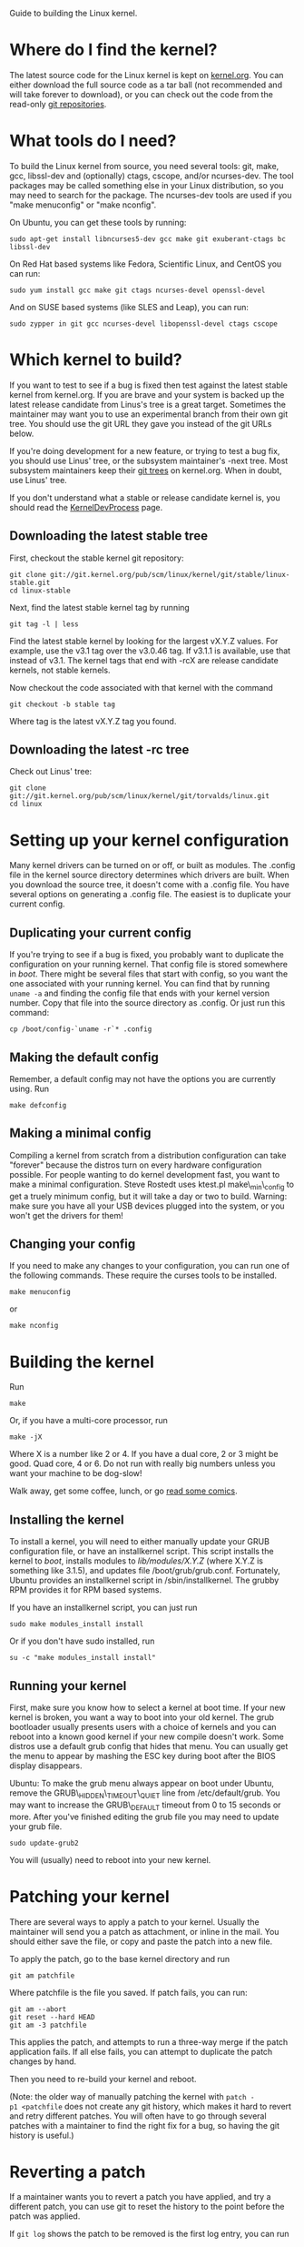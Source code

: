 
Guide to building the Linux kernel.

* Where do I find the kernel?

The latest source code for the Linux kernel is kept on
[[http://www.kernel.org/][kernel.org]]. You can either download the full
source code as a tar ball (not recommended and will take forever to
download), or you can check out the code from the read-only
[[http://git.kernel.org/][git repositories]].

* What tools do I need?

To build the Linux kernel from source, you need several tools: git,
make, gcc, libssl-dev and (optionally) ctags, cscope, and/or
ncurses-dev. The tool packages may be called something else in your
Linux distribution, so you may need to search for the package. The
ncurses-dev tools are used if you "make menuconfig" or "make nconfig".

On Ubuntu, you can get these tools by running:

#+BEGIN_EXAMPLE
    sudo apt-get install libncurses5-dev gcc make git exuberant-ctags bc libssl-dev
#+END_EXAMPLE

On Red Hat based systems like Fedora, Scientific Linux, and CentOS you
can run:

#+BEGIN_EXAMPLE
    sudo yum install gcc make git ctags ncurses-devel openssl-devel
#+END_EXAMPLE

And on SUSE based systems (like SLES and Leap), you can run:

#+BEGIN_EXAMPLE
    sudo zypper in git gcc ncurses-devel libopenssl-devel ctags cscope
#+END_EXAMPLE

* Which kernel to build?

If you want to test to see if a bug is fixed then test against the
latest stable kernel from kernel.org. If you are brave and your system
is backed up the latest release candidate from Linus's tree is a great
target. Sometimes the maintainer may want you to use an experimental
branch from their own git tree. You should use the git URL they gave you
instead of the git URLs below.

If you're doing development for a new feature, or trying to test a bug
fix, you should use Linus' tree, or the subsystem maintainer's -next
tree. Most subsystem maintainers keep their
[[http://git.kernel.org/][git trees]] on kernel.org. When in doubt, use
Linus' tree.

If you don't understand what a stable or release candidate kernel is,
you should read the [[/KernelDevProcess][KernelDevProcess]] page.

** Downloading the latest stable tree

First, checkout the stable kernel git repository:

#+BEGIN_EXAMPLE
    git clone git://git.kernel.org/pub/scm/linux/kernel/git/stable/linux-stable.git
    cd linux-stable
#+END_EXAMPLE

Next, find the latest stable kernel tag by running

#+BEGIN_EXAMPLE
    git tag -l | less
#+END_EXAMPLE

Find the latest stable kernel by looking for the largest vX.Y.Z values.
For example, use the v3.1 tag over the v3.0.46 tag. If v3.1.1 is
available, use that instead of v3.1. The kernel tags that end with -rcX
are release candidate kernels, not stable kernels.

Now checkout the code associated with that kernel with the command

#+BEGIN_EXAMPLE
    git checkout -b stable tag
#+END_EXAMPLE

Where tag is the latest vX.Y.Z tag you found.

** Downloading the latest -rc tree

Check out Linus' tree:

#+BEGIN_EXAMPLE
    git clone git://git.kernel.org/pub/scm/linux/kernel/git/torvalds/linux.git
    cd linux
#+END_EXAMPLE

* Setting up your kernel configuration

Many kernel drivers can be turned on or off, or built as modules. The
.config file in the kernel source directory determines which drivers are
built. When you download the source tree, it doesn't come with a .config
file. You have several options on generating a .config file. The easiest
is to duplicate your current config.

** Duplicating your current config

If you're trying to see if a bug is fixed, you probably want to
duplicate the configuration on your running kernel. That config file is
stored somewhere in /boot/. There might be several files that start with
config, so you want the one associated with your running kernel. You can
find that by running =uname -a= and finding the config file that ends
with your kernel version number. Copy that file into the source
directory as .config. Or just run this command:

#+BEGIN_EXAMPLE
    cp /boot/config-`uname -r`* .config
#+END_EXAMPLE

** Making the default config

Remember, a default config may not have the options you are currently
using. Run

#+BEGIN_EXAMPLE
    make defconfig
#+END_EXAMPLE

** Making a minimal config

Compiling a kernel from scratch from a distribution configuration can
take "forever" because the distros turn on every hardware configuration
possible. For people wanting to do kernel development fast, you want to
make a minimal configuration. Steve Rostedt uses ktest.pl
make\_min\_config to get a truely minimum config, but it will take a day
or two to build. Warning: make sure you have all your USB devices
plugged into the system, or you won't get the drivers for them!

** Changing your config

If you need to make any changes to your configuration, you can run one
of the following commands. These require the curses tools to be
installed.

#+BEGIN_EXAMPLE
    make menuconfig
#+END_EXAMPLE

or

#+BEGIN_EXAMPLE
    make nconfig
#+END_EXAMPLE

* Building the kernel

Run

#+BEGIN_EXAMPLE
    make
#+END_EXAMPLE

Or, if you have a multi-core processor, run

#+BEGIN_EXAMPLE
    make -jX
#+END_EXAMPLE

Where X is a number like 2 or 4. If you have a dual core, 2 or 3 might
be good. Quad core, 4 or 6. Do not run with really big numbers unless
you want your machine to be dog-slow!

Walk away, get some coffee, lunch, or go [[http://xkcd.com/303/][read
some comics]].

** Installing the kernel

To install a kernel, you will need to either manually update your GRUB
configuration file, or have an installkernel script. This script
installs the kernel to /boot/, installs modules to /lib/modules/X.Y.Z/
(where X.Y.Z is something like 3.1.5), and updates file
/boot/grub/grub.conf. Fortunately, Ubuntu provides an installkernel
script in /sbin/installkernel. The grubby RPM provides it for RPM based
systems.

If you have an installkernel script, you can just run

#+BEGIN_EXAMPLE
    sudo make modules_install install
#+END_EXAMPLE

Or if you don't have sudo installed, run

#+BEGIN_EXAMPLE
    su -c "make modules_install install"
#+END_EXAMPLE

** Running your kernel

First, make sure you know how to select a kernel at boot time. If your
new kernel is broken, you want a way to boot into your old kernel. The
grub bootloader usually presents users with a choice of kernels and you
can reboot into a known good kernel if your new compile doesn't work.
Some distros use a default grub config that hides that menu. You can
usually get the menu to appear by mashing the ESC key during boot after
the BIOS display disappears.

Ubuntu: To make the grub menu always appear on boot under Ubuntu, remove
the GRUB\_HIDDEN\_TIMEOUT\_QUIET line from /etc/default/grub. You may
want to increase the GRUB\_DEFAULT timeout from 0 to 15 seconds or more.
After you've finished editing the grub file you may need to update your
grub file.

#+BEGIN_EXAMPLE
    sudo update-grub2
#+END_EXAMPLE

You will (usually) need to reboot into your new kernel.

* Patching your kernel

There are several ways to apply a patch to your kernel. Usually the
maintainer will send you a patch as attachment, or inline in the mail.
You should either save the file, or copy and paste the patch into a new
file.

To apply the patch, go to the base kernel directory and run

#+BEGIN_EXAMPLE
    git am patchfile
#+END_EXAMPLE

Where patchfile is the file you saved. If patch fails, you can run:

#+BEGIN_EXAMPLE
    git am --abort
    git reset --hard HEAD
    git am -3 patchfile
#+END_EXAMPLE

This applies the patch, and attempts to run a three-way merge if the
patch application fails. If all else fails, you can attempt to duplicate
the patch changes by hand.

Then you need to re-build your kernel and reboot.

(Note: the older way of manually patching the kernel with
=patch -p1 <patchfile= does not create any git history, which makes it
hard to revert and retry different patches. You will often have to go
through several patches with a maintainer to find the right fix for a
bug, so having the git history is useful.)

* Reverting a patch

If a maintainer wants you to revert a patch you have applied, and try a
different patch, you can use git to reset the history to the point
before the patch was applied.

If =git log= shows the patch to be removed is the first log entry, you
can run

#+BEGIN_EXAMPLE
    git reset --hard HEAD^
#+END_EXAMPLE

If you need to revert several patches, you can use git log to find the
commit ID of the first commit before those patches. For instance, say
you have applied two patches to the stable tree 3.4.17, and you want to
revert those patches. =git log= will look like this:

#+BEGIN_EXAMPLE
    $ git log --pretty=oneline --abbrev-commit
    8901234 Testing patch 2
    1234567 Testing patch 1
    5390967 Linux 3.4.17
    1f94bd4 drm/i915: no lvds quirk for Zotac ZDBOX SD ID12/ID13
    0187c24 x86, mm: Use memblock memory loop instead of e820_RAM
    a0419ca staging: comedi: amplc_pc236: fix invalid register access during detach
#+END_EXAMPLE

To reset your tree to 3.4.17, you can run:

#+BEGIN_EXAMPLE
    git reset --hard 5390967
#+END_EXAMPLE

If you look at the commits with =gitk= you will notice that the 3.4.17
commit is also tagged as v3.4.17. You can reset by tag as well:

#+BEGIN_EXAMPLE
    git reset --hard v3.4.17
#+END_EXAMPLE

* Tips and Tricks

If you have a driver installed as a module, you can recompile just that
driver. This saves time, because the kernel build system doesn't have to
look for changes across the entire kernel tree or compile any of the
built-in code.

All module files end with .ko. The kernel make system will compile just
one .ko file if you give it the full path to the file:

#+BEGIN_EXAMPLE
    make drivers/usb/host/xhci-hcd.ko
#+END_EXAMPLE

Note you will need to be in the base kernel source directory for this to
work. You can't make from a different directory.

You can also reload drivers without rebooting your kernel. For example,
I can remove the xHCI driver and reload it with

#+BEGIN_EXAMPLE
    sudo rmmod xhci-hcd && sudo insmod drivers/usb/host/xhci-hcd.ko
#+END_EXAMPLE

Make sure that you understand the consequences of unloading your driver!
For instance, if you unload the USB core driver in order to try out
changes, your USB mouse and keyboard aren't going to work until the USB
core driver is reloaded.

You may have to unload other drivers that depend on your driver before
you can reload it. Use lsmod to find which drivers that are loaded
depend on your driver. E.g.

#+BEGIN_EXAMPLE
    $ lsmod | grep usb
    usbnet                 26596  2 rndis_host,cdc_ether
    mii                     5198  1 usbnet
    btusb                  16575  0 
    usbhid                 44621  1 hid_logitech
    usbcore               191078  9 xhci_hcd,rndis_host,cdc_ether,usbnet,btusb,uvcvideo,usbhid,ehci_hcd
    usb_common              1093  1 usbcore
#+END_EXAMPLE

In this case, usbcore is used by xhci\_hcd, rndis\_host, cdc\_ether,
usbnet, btusb, uvcvideo, usbhid, and ehci\_hcd. I would have to unload
all those drivers in order to reload the usbcore module.

